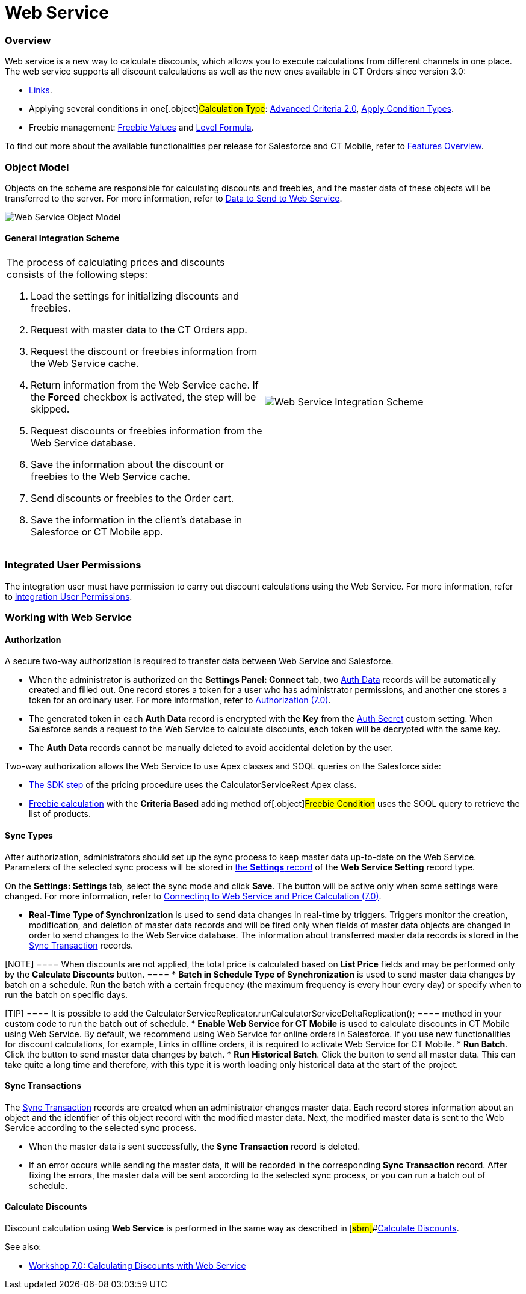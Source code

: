 = Web Service

:toc: :toclevels: 3

[[h2_773755849]]
=== Overview

Web service is a new way to calculate discounts, which allows you to
execute calculations from different channels in one place. The web
service supports all discount calculations as well as the new ones
available in CT Orders since version 3.0:

* xref:admin-guide/managing-ct-orders/discount-management/links[Links].
* Applying several conditions in one[.object]#Calculation
Type#:
xref:admin-guide/managing-ct-orders/discount-management/discount-data-model/condition-field-reference/condition-advancedcriteria-c-field-specification#h2_1585895621[Advanced
Criteria 2.0],
xref:admin-guide/managing-ct-orders/discount-management/discount-data-model/calculation-types-field-reference/calculation-type-applyconditiontype-c-field-specification[Apply
Condition Types].
* Freebie management:
xref:admin-guide/managing-ct-orders/freebies-management/index#h3_316467656[Freebie Values] and
xref:admin-guide/managing-ct-orders/freebies-management/freebie-data-model/freebie-condition-field-reference/freebie-condition-levelformula-c-field-specification[Level
Formula].

To find out more about the available functionalities per release for
Salesforce and CT Mobile, refer
to xref:ct-orders-solution/ct-orders-features-overview[Features Overview].

[[h2_547005288]]
=== Object Model

Objects on the scheme are responsible for calculating discounts and
freebies, and the master data of these objects will be transferred to
the server. For more information, refer
to xref:data-to-send-to-web-service[Data to Send to Web Service].



image:Web-Service-Object-Model.png[]



[[h2_1051132047]]
==== General Integration Scheme

[width="100%",cols="50%,50%",]
|===
a|
The process of calculating prices and discounts consists of the
following steps:

. Load the settings for initializing discounts and freebies.
. Request with master data to the CT Orders app.
. Request the discount or freebies information from the Web Service
cache.
. Return information from the Web Service cache. If
the *Forced* checkbox is activated, the step will be skipped.
. Request discounts or freebies information from the Web Service
database.
. Save the information about the discount or freebies to the Web Service
cache.
. Send discounts or freebies to the Order cart.
. Save the information in the client's database in Salesforce or CT
Mobile app.



|image:Web-Service-Integration-Scheme.png[]
|===

[[h2_1477820419]]
=== Integrated User Permissions

The integration user must have permission to carry out discount
calculations using the Web Service. For more information, refer
to xref:../Storage/project-order-module/PDF/CT-Orders-User-Permissions-to-Access-Web-Service.pdf[Integration
User Permissions].

[[h2_389205030]]
=== Working with Web Service

[[h3_1981203353]]
==== Authorization

A secure two-way authorization is required to transfer data between Web
Service and Salesforce.

* When the administrator is authorized on the *Settings Panel: Connect*
tab, two xref:admin-guide/managing-ct-orders/web-service/ref-guide/auth-data-field-reference.adoc[Auth Data] records will be
automatically created and filled out. One record stores a token for a
user who has administrator permissions, and another one stores a token
for an ordinary user. For more information, refer
to xref:authorization-7-0[Authorization (7.0)].
* The generated token in each *Auth Data* record is encrypted with the
*Key* from the xref:auth-secret-field-reference[Auth Secret] custom
setting. When Salesforce sends a request to the Web Service to calculate
discounts, each token will be decrypted with the same key.
* The *Auth Data* records cannot be manually deleted to avoid accidental
deletion by the user.



Two-way authorization allows the Web Service to use Apex classes and
SOQL queries on the Salesforce side:

* xref:admin-guide/managing-ct-orders/price-management/ref-guide/pricing-procedure-v-2/pricing-procedure-v-2-steps/the-sdk-step[The SDK step] of the pricing procedure uses the
[.apiobject]#CalculatorServiceRest# Apex class.
* xref:admin-guide/managing-ct-orders/freebies-management/index#h3_972561451[Freebie calculation] with
the *Criteria Based* adding method of[.object]#Freebie
Condition# uses the SOQL query to retrieve the list of products.

[[h3_364386004]]
==== Sync Types

After authorization, administrators should set up the sync process to
keep master data up-to-date on the Web Service. Parameters of the
selected sync process will be stored in
xref:admin-guide/managing-ct-orders/sales-organization-management/settings-and-sales-organization-data-model/settings-fields-reference/web-service-setting-field-reference[the *Settings* record] of
the *Web Service Setting* record type.



On the *Settings: Settings* tab, select the sync mode and click *Save*.
The button will be active only when some settings were changed. For more
information, refer
to xref:connecting-to-web-service-and-price-calculation-7-0[Connecting
to Web Service and Price Calculation (7.0)].

* *Real-Time Type of Synchronization* is used to send data changes in
real-time by triggers. Triggers monitor the creation, modification, and
deletion of master data records and will be fired only when fields of
master data objects are changed in order to send changes to the Web
Service database. The information about transferred master data records
is stored in the xref:sync-transaction-field-reference[Sync
Transaction] records.

[NOTE] ==== When discounts are not applied, the total price is
calculated based on *List Price* fields and may be performed only by the
*Calculate Discounts* button. ====
* *Batch in Schedule Type of Synchronization* is used to send master
data changes by batch on a schedule. Run the batch with a certain
frequency (the maximum frequency is every hour every day) or specify
when to run the batch on specific days.

[TIP] ==== It is possible to add the
[.apiobject]#CalculatorServiceReplicator.runCalculatorServiceDeltaReplication();
==== method in your custom code to run the batch out of schedule.#
* *Enable Web Service for CT Mobile* is used to calculate discounts in
CT Mobile using Web Service. By default, we recommend using Web Service
for online orders in Salesforce. If you use new functionalities for
discount calculations, for example, Links in offline orders, it is
required to activate Web Service for CT Mobile.
* *Run Batch*. Click the button to send master data changes by batch.
* *Run Historical Batch*. Click the button to send all master data. This
can take quite a long time and therefore, with this type it is worth
loading only historical data at the start of the project.

[[h3_1022170594]]
==== Sync Transactions

The xref:sync-transaction-field-reference[Sync Transaction] records
are created when an administrator changes master data. Each record
stores information about an object and the identifier of this object
record with the modified master data. Next, the modified master data is
sent to the Web Service according to the selected sync process.

* When the master data is sent successfully, the *Sync Transaction*
record is deleted.
* If an error occurs while sending the master data, it will be recorded
in the corresponding *Sync Transaction* record. After fixing the errors,
the master data will be sent according to the selected sync process, or
you can run a batch out of schedule.



[[h3_795817566]]
==== Calculate Discounts

Discount calculation using *Web Service* is performed in the same way as
described in** **[#sbm]##xref:admin-guide/managing-ct-orders/discount-management/calculate-discounts[Calculate
Discounts].





See also:

* xref:workshop-7-0-calculating-discounts-with-web-service[Workshop
7.0: Calculating Discounts with Web Service]
